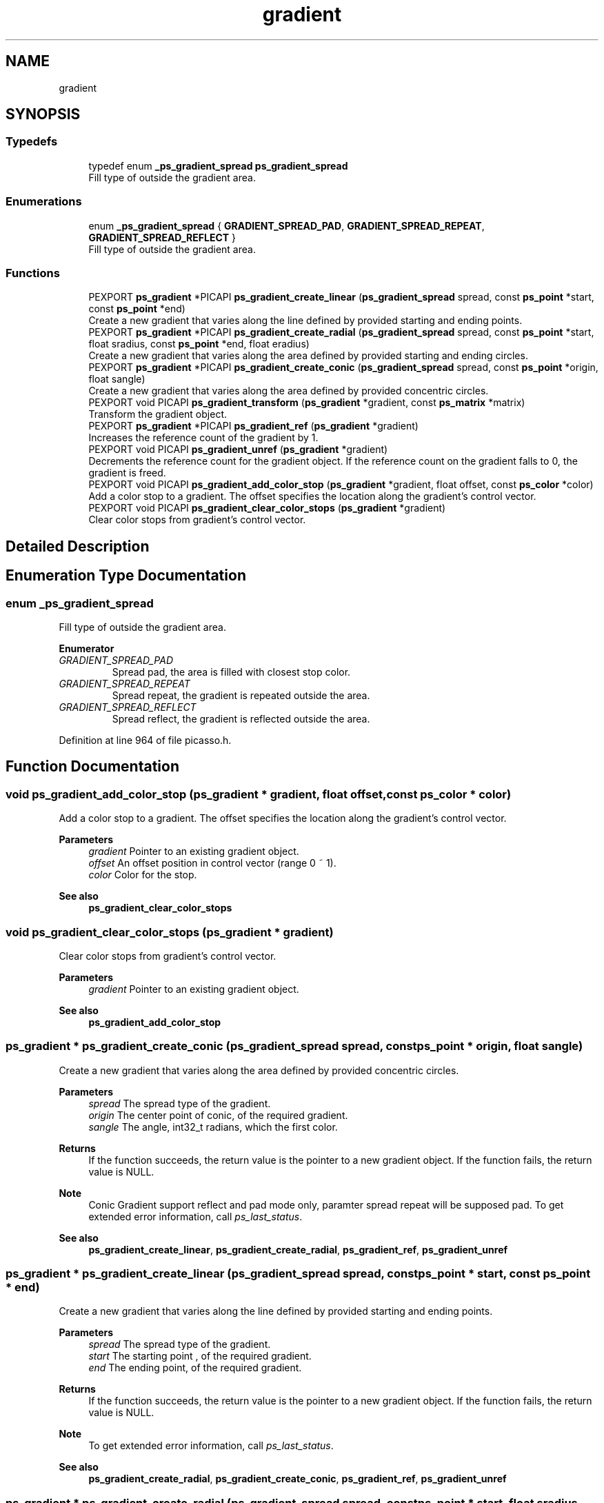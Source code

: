 .TH "gradient" 3 "Tue May 13 2025" "Version 2.8" "Picasso API" \" -*- nroff -*-
.ad l
.nh
.SH NAME
gradient
.SH SYNOPSIS
.br
.PP
.SS "Typedefs"

.in +1c
.ti -1c
.RI "typedef enum \fB_ps_gradient_spread\fP \fBps_gradient_spread\fP"
.br
.RI "Fill type of outside the gradient area\&. "
.in -1c
.SS "Enumerations"

.in +1c
.ti -1c
.RI "enum \fB_ps_gradient_spread\fP { \fBGRADIENT_SPREAD_PAD\fP, \fBGRADIENT_SPREAD_REPEAT\fP, \fBGRADIENT_SPREAD_REFLECT\fP }"
.br
.RI "Fill type of outside the gradient area\&. "
.in -1c
.SS "Functions"

.in +1c
.ti -1c
.RI "PEXPORT \fBps_gradient\fP *PICAPI \fBps_gradient_create_linear\fP (\fBps_gradient_spread\fP spread, const \fBps_point\fP *start, const \fBps_point\fP *end)"
.br
.RI "Create a new gradient that varies along the line defined by provided starting and ending points\&. "
.ti -1c
.RI "PEXPORT \fBps_gradient\fP *PICAPI \fBps_gradient_create_radial\fP (\fBps_gradient_spread\fP spread, const \fBps_point\fP *start, float sradius, const \fBps_point\fP *end, float eradius)"
.br
.RI "Create a new gradient that varies along the area defined by provided starting and ending circles\&. "
.ti -1c
.RI "PEXPORT \fBps_gradient\fP *PICAPI \fBps_gradient_create_conic\fP (\fBps_gradient_spread\fP spread, const \fBps_point\fP *origin, float sangle)"
.br
.RI "Create a new gradient that varies along the area defined by provided concentric circles\&. "
.ti -1c
.RI "PEXPORT void PICAPI \fBps_gradient_transform\fP (\fBps_gradient\fP *gradient, const \fBps_matrix\fP *matrix)"
.br
.RI "Transform the gradient object\&. "
.ti -1c
.RI "PEXPORT \fBps_gradient\fP *PICAPI \fBps_gradient_ref\fP (\fBps_gradient\fP *gradient)"
.br
.RI "Increases the reference count of the gradient by 1\&. "
.ti -1c
.RI "PEXPORT void PICAPI \fBps_gradient_unref\fP (\fBps_gradient\fP *gradient)"
.br
.RI "Decrements the reference count for the gradient object\&. If the reference count on the gradient falls to 0, the gradient is freed\&. "
.ti -1c
.RI "PEXPORT void PICAPI \fBps_gradient_add_color_stop\fP (\fBps_gradient\fP *gradient, float offset, const \fBps_color\fP *color)"
.br
.RI "Add a color stop to a gradient\&. The offset specifies the location along the gradient's control vector\&. "
.ti -1c
.RI "PEXPORT void PICAPI \fBps_gradient_clear_color_stops\fP (\fBps_gradient\fP *gradient)"
.br
.RI "Clear color stops from gradient's control vector\&. "
.in -1c
.SH "Detailed Description"
.PP 

.SH "Enumeration Type Documentation"
.PP 
.SS "enum \fB_ps_gradient_spread\fP"

.PP
Fill type of outside the gradient area\&. 
.PP
\fBEnumerator\fP
.in +1c
.TP
\fB\fIGRADIENT_SPREAD_PAD \fP\fP
Spread pad, the area is filled with closest stop color\&. 
.TP
\fB\fIGRADIENT_SPREAD_REPEAT \fP\fP
Spread repeat, the gradient is repeated outside the area\&. 
.TP
\fB\fIGRADIENT_SPREAD_REFLECT \fP\fP
Spread reflect, the gradient is reflected outside the area\&. 
.PP
Definition at line 964 of file picasso\&.h\&.
.SH "Function Documentation"
.PP 
.SS "void ps_gradient_add_color_stop (\fBps_gradient\fP * gradient, float offset, const \fBps_color\fP * color)"

.PP
Add a color stop to a gradient\&. The offset specifies the location along the gradient's control vector\&. 
.PP
\fBParameters\fP
.RS 4
\fIgradient\fP Pointer to an existing gradient object\&. 
.br
\fIoffset\fP An offset position in control vector (range 0 ~ 1)\&. 
.br
\fIcolor\fP Color for the stop\&.
.RE
.PP
\fBSee also\fP
.RS 4
\fBps_gradient_clear_color_stops\fP 
.RE
.PP

.SS "void ps_gradient_clear_color_stops (\fBps_gradient\fP * gradient)"

.PP
Clear color stops from gradient's control vector\&. 
.PP
\fBParameters\fP
.RS 4
\fIgradient\fP Pointer to an existing gradient object\&.
.RE
.PP
\fBSee also\fP
.RS 4
\fBps_gradient_add_color_stop\fP 
.RE
.PP

.SS "\fBps_gradient\fP * ps_gradient_create_conic (\fBps_gradient_spread\fP spread, const \fBps_point\fP * origin, float sangle)"

.PP
Create a new gradient that varies along the area defined by provided concentric circles\&. 
.PP
\fBParameters\fP
.RS 4
\fIspread\fP The spread type of the gradient\&. 
.br
\fIorigin\fP The center point of conic, of the required gradient\&. 
.br
\fIsangle\fP The angle, int32_t radians, which the first color\&.
.RE
.PP
\fBReturns\fP
.RS 4
If the function succeeds, the return value is the pointer to a new gradient object\&. If the function fails, the return value is NULL\&.
.RE
.PP
\fBNote\fP
.RS 4
Conic Gradient support reflect and pad mode only, paramter spread repeat will be supposed pad\&. To get extended error information, call \fIps_last_status\fP\&.
.RE
.PP
\fBSee also\fP
.RS 4
\fBps_gradient_create_linear\fP, \fBps_gradient_create_radial\fP, \fBps_gradient_ref\fP, \fBps_gradient_unref\fP 
.RE
.PP

.SS "\fBps_gradient\fP * ps_gradient_create_linear (\fBps_gradient_spread\fP spread, const \fBps_point\fP * start, const \fBps_point\fP * end)"

.PP
Create a new gradient that varies along the line defined by provided starting and ending points\&. 
.PP
\fBParameters\fP
.RS 4
\fIspread\fP The spread type of the gradient\&. 
.br
\fIstart\fP The starting point , of the required gradient\&. 
.br
\fIend\fP The ending point, of the required gradient\&.
.RE
.PP
\fBReturns\fP
.RS 4
If the function succeeds, the return value is the pointer to a new gradient object\&. If the function fails, the return value is NULL\&.
.RE
.PP
\fBNote\fP
.RS 4
To get extended error information, call \fIps_last_status\fP\&.
.RE
.PP
\fBSee also\fP
.RS 4
\fBps_gradient_create_radial\fP, \fBps_gradient_create_conic\fP, \fBps_gradient_ref\fP, \fBps_gradient_unref\fP 
.RE
.PP

.SS "\fBps_gradient\fP * ps_gradient_create_radial (\fBps_gradient_spread\fP spread, const \fBps_point\fP * start, float sradius, const \fBps_point\fP * end, float eradius)"

.PP
Create a new gradient that varies along the area defined by provided starting and ending circles\&. 
.PP
\fBParameters\fP
.RS 4
\fIspread\fP The spread type of the gradient\&. 
.br
\fIstart\fP The center point of the starting circle, of the required gradient\&. 
.br
\fIsradius\fP The radius of the starting circle, of the required gradient\&. 
.br
\fIend\fP The center point of the ending circle, of the required gradient\&. 
.br
\fIeradius\fP The radius of the ending circle, of the required gradient\&.
.RE
.PP
\fBReturns\fP
.RS 4
If the function succeeds, the return value is the pointer to a new gradient object\&. If the function fails, the return value is NULL\&.
.RE
.PP
\fBNote\fP
.RS 4
To get extended error information, call \fIps_last_status\fP\&.
.RE
.PP
\fBSee also\fP
.RS 4
\fBps_gradient_create_linear\fP, \fBps_gradient_create_conic\fP, \fBps_gradient_ref\fP, \fBps_gradient_unref\fP 
.RE
.PP

.SS "\fBps_gradient\fP * ps_gradient_ref (\fBps_gradient\fP * gradient)"

.PP
Increases the reference count of the gradient by 1\&. 
.PP
\fBParameters\fP
.RS 4
\fIgradient\fP Pointer to an existing gradient object\&.
.RE
.PP
\fBReturns\fP
.RS 4
If the function succeeds, the return value is the pointer to the gradient object\&. If the function fails, the return value is NULL\&.
.RE
.PP
\fBNote\fP
.RS 4
To get extended error information, call \fIps_last_status\fP\&.
.RE
.PP
\fBSee also\fP
.RS 4
\fBps_gradient_create_linear\fP, \fBps_gradient_create_radial\fP, \fBps_gradient_create_conic\fP, \fBps_gradient_unref\fP 
.RE
.PP

.SS "void ps_gradient_transform (\fBps_gradient\fP * gradient, const \fBps_matrix\fP * matrix)"

.PP
Transform the gradient object\&. 
.PP
\fBParameters\fP
.RS 4
\fIgradient\fP Pointer to an existing gradient object\&. 
.br
\fImatrix\fP Pointer to an existing matrix object\&.
.RE
.PP
\fBSee also\fP
.RS 4
\fBps_gradient_create_linear\fP, \fBps_gradient_create_radial\fP, \fBps_gradient_create_conic\fP, \fBps_gradient_ref\fP, \fBps_gradient_unref\fP 
.RE
.PP

.SS "void ps_gradient_unref (\fBps_gradient\fP * gradient)"

.PP
Decrements the reference count for the gradient object\&. If the reference count on the gradient falls to 0, the gradient is freed\&. 
.PP
\fBParameters\fP
.RS 4
\fIgradient\fP Pointer to an existing gradient object\&.
.RE
.PP
\fBSee also\fP
.RS 4
\fBps_gradient_create_linear\fP, \fBps_gradient_create_radial\fP, \fBps_gradient_create_conic\fP, \fBps_gradient_ref\fP 
.RE
.PP

.SH "Author"
.PP 
Generated automatically by Doxygen for Picasso API from the source code\&.
